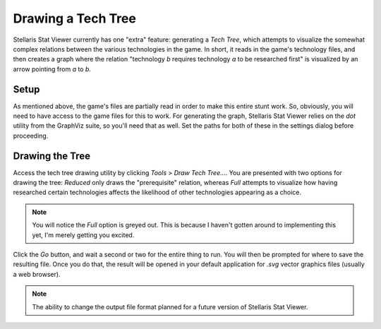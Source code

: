 ===================
Drawing a Tech Tree
===================

Stellaris Stat Viewer currently has one "extra" feature: generating a *Tech
Tree*, which attempts to visualize the somewhat complex relations between the
various technologies in the game. In short, it reads in the game's technology
files, and then creates a graph where the relation "technology *b* requires
technology *a* to be researched first" is visualized by an arrow pointing
from *a* to *b*.

Setup
-----

As mentioned above, the game's files are partially read in order to make this
entire stunt work. So, obviously, you will need to have access to the game
files for this to work. For generating the graph, Stellaris Stat Viewer relies
on the `dot` utility from the GraphViz suite, so you'll need that as well.
Set the paths for both of these in the settings dialog before proceeding.

Drawing the Tree
----------------

Access the tech tree drawing utility by clicking `Tools` > `Draw Tech Tree...`.
You are presented with two options for drawing the tree: `Reduced` only draws
the "prerequisite" relation, whereas `Full` attempts to visualize how having
researched certain technologies affects the likelihood of other technologies
appearing as a choice.

.. note::
    You will notice the `Full` option is greyed out. This is because I haven't
    gotten around to implementing this yet, I'm merely getting you excited.

Click the `Go` button, and wait a second or two for the entire thing to run.
You will then be prompted for where to save the resulting file. Once you do
that, the result will be opened in your default application for `.svg` vector
graphics files (usually a web browser).

.. note::
    The ability to change the output file format planned for a future
    version of Stellaris Stat Viewer.

